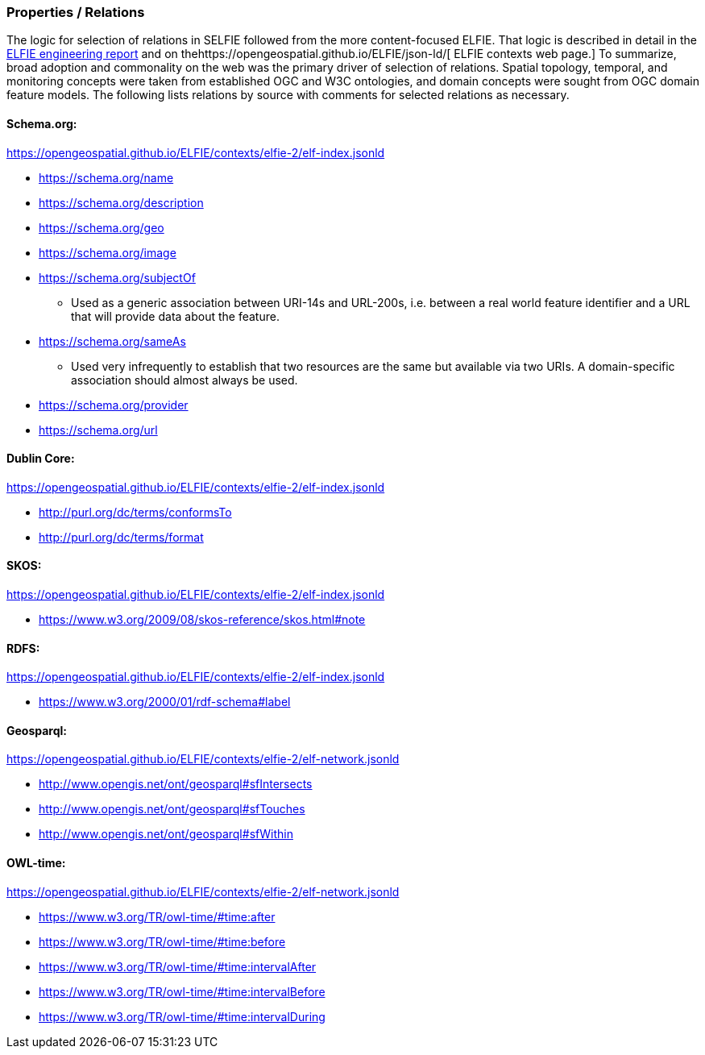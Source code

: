 === Properties / Relations

The logic for selection of relations in SELFIE followed from the more content-focused ELFIE. That logic is described in detail in the https://docs.opengeospatial.org/per/18-097.html[ELFIE engineering report] and on thehttps://opengeospatial.github.io/ELFIE/json-ld/[ ELFIE contexts web page.] To summarize, broad adoption and commonality on the web was the primary driver of selection of relations. Spatial topology, temporal, and monitoring concepts were taken from established OGC and W3C ontologies, and domain concepts were sought from OGC domain feature models. The following lists relations by source with comments for selected relations as necessary.

==== Schema.org:

https://opengeospatial.github.io/ELFIE/contexts/elfie-2/elf-index.jsonld[https://opengeospatial.github.io/ELFIE/contexts/elfie-2/elf-index.jsonld]

* https://schema.org/name[https://schema.org/name]
* https://schema.org/description[https://schema.org/description]
* https://schema.org/geo[https://schema.org/geo]
* https://schema.org/image[https://schema.org/image]
* https://schema.org/subjectOf[https://schema.org/subjectOf]
** Used as a generic association between URI-14s and URL-200s, i.e. between a real world feature identifier and a URL that will provide data about the feature.
* https://schema.org/sameAs[https://schema.org/sameAs]
** Used very infrequently to establish that two resources are the same but available via two URIs. A domain-specific association should almost always be used.
* https://schema.org/provider[https://schema.org/provider]
* https://schema.org/url[https://schema.org/url]

==== Dublin Core:

https://opengeospatial.github.io/ELFIE/contexts/elfie-2/elf-data.jsonld[https://opengeospatial.github.io/ELFIE/contexts/elfie-2/elf-index.jsonld]

* http://purl.org/dc/terms/conformsTo[http://purl.org/dc/terms/conformsTo]
* http://purl.org/dc/terms/format[http://purl.org/dc/terms/format]

==== SKOS: 

https://opengeospatial.github.io/ELFIE/contexts/elfie-2/elf-index.jsonld[https://opengeospatial.github.io/ELFIE/contexts/elfie-2/elf-index.jsonld]

* https://www.w3.org/2009/08/skos-reference/skos.html#note[https://www.w3.org/2009/08/skos-reference/skos.html#note]

==== RDFS:

https://opengeospatial.github.io/ELFIE/contexts/elfie-2/elf-index.jsonld[https://opengeospatial.github.io/ELFIE/contexts/elfie-2/elf-index.jsonld]

* https://www.w3.org/2000/01/rdf-schema#label[https://www.w3.org/2000/01/rdf-schema#label]

==== Geosparql:

https://opengeospatial.github.io/ELFIE/contexts/elfie-2/elf-network.jsonld[https://opengeospatial.github.io/ELFIE/contexts/elfie-2/elf-network.jsonld]

* http://www.opengis.net/ont/geosparql#sfIntersects[http://www.opengis.net/ont/geosparql#sfIntersects]
* http://www.opengis.net/ont/geosparql#sfTouches[http://www.opengis.net/ont/geosparql#sfTouches]
* http://www.opengis.net/ont/geosparql#sfWithin[http://www.opengis.net/ont/geosparql#sfWithin]

==== OWL-time:

https://opengeospatial.github.io/ELFIE/contexts/elfie-2/elf-network.jsonld[https://opengeospatial.github.io/ELFIE/contexts/elfie-2/elf-network.jsonld]

* https://www.w3.org/TR/owl-time/#time:after[https://www.w3.org/TR/owl-time/#time:after]
* https://www.w3.org/TR/owl-time/#time:before[https://www.w3.org/TR/owl-time/#time:before]
* https://www.w3.org/TR/owl-time/#time:intervalAfter[https://www.w3.org/TR/owl-time/#time:intervalAfter]
* https://www.w3.org/TR/owl-time/#time:intervalBefore[https://www.w3.org/TR/owl-time/#time:intervalBefore]
* https://www.w3.org/TR/owl-time/#time:intervalDuring[https://www.w3.org/TR/owl-time/#time:intervalDuring]
